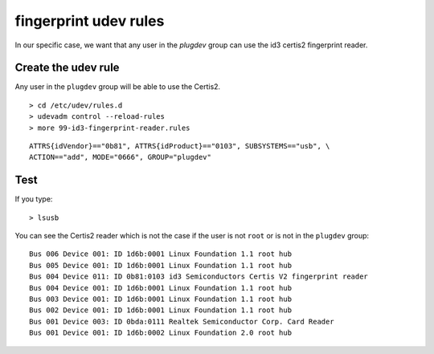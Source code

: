 
.. index::
   pair: udev ; fingerprint rules



.. _fingerprint_udev_rules:

======================
fingerprint udev rules
======================

.. seealso:: :ref:`udev_rules`


In our specific case, we want that any user in the `plugdev` group
can use the id3 certis2 fingerprint reader.



Create the udev rule
====================

Any user in the ``plugdev`` group will be able to use the Certis2.


::

    > cd /etc/udev/rules.d
    > udevadm control --reload-rules
    > more 99-id3-fingerprint-reader.rules

::

    ATTRS{idVendor}=="0b81", ATTRS{idProduct}=="0103", SUBSYSTEMS=="usb", \
    ACTION=="add", MODE="0666", GROUP="plugdev"


Test
=====

If you type::

    > lsusb

You can see the Certis2 reader which is not the case if the user is not
``root`` or is not in the ``plugdev`` group::

    Bus 006 Device 001: ID 1d6b:0001 Linux Foundation 1.1 root hub
    Bus 005 Device 001: ID 1d6b:0001 Linux Foundation 1.1 root hub
    Bus 004 Device 011: ID 0b81:0103 id3 Semiconductors Certis V2 fingerprint reader
    Bus 004 Device 001: ID 1d6b:0001 Linux Foundation 1.1 root hub
    Bus 003 Device 001: ID 1d6b:0001 Linux Foundation 1.1 root hub
    Bus 002 Device 001: ID 1d6b:0001 Linux Foundation 1.1 root hub
    Bus 001 Device 003: ID 0bda:0111 Realtek Semiconductor Corp. Card Reader
    Bus 001 Device 001: ID 1d6b:0002 Linux Foundation 2.0 root hub




